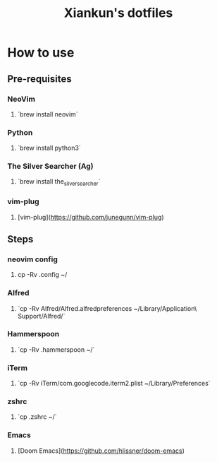 #+title: Xiankun's dotfiles

* How to use
** Pre-requisites
*** NeoVim
**** `brew install neovim`
*** Python
**** `brew install python3`
*** The Silver Searcher (Ag)
**** `brew install the_silver_searcher`
*** vim-plug
**** [vim-plug](https://github.com/junegunn/vim-plug)

** Steps
*** neovim config
**** cp -Rv .config ~/
*** Alfred
**** `cp -Rv Alfred/Alfred.alfredpreferences ~/Library/Application\ Support/Alfred/`
*** Hammerspoon
**** `cp -Rv .hammerspoon ~/`
*** iTerm
**** `cp -Rv iTerm/com.googlecode.iterm2.plist ~/Library/Preferences`
*** zshrc
**** `cp .zshrc ~/`
*** Emacs
**** [Doom Emacs](https://github.com/hlissner/doom-emacs)
